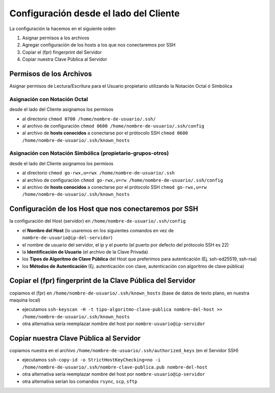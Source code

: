=======================================
Configuración desde el lado del Cliente
=======================================
La configuración la hacemos en el siguiente orden

1. Asignar permisos a los archivos
2. Agregar configuración de los hosts a los que nos conectaremos por SSH
3. Copiar el (fpr) fingerprint del Servidor
4. Copiar nuestra Clave Pública al Servidor

Permisos de los Archivos
========================
Asignar permisos de Lectura/Escritura para el Usuario propietario utilizando la Notación Octal ó Simbólica

Asignación con Notación Octal
-----------------------------
desde el lado del Cliente asignamos los permisos

- al directorio ``chmod 0700 /home/nombre-de-usuario/.ssh/``
- al archivo de configuración ``chmod 0600 /home/nombre-de-usuario/.ssh/config``
- al archivo de **hosts conocidos** a conectarse por el prótocolo SSH ``chmod 0600 /home/nombre-de-usuario/.ssh/known_hosts``

Asignación con Notación Simbólica (propietario-grupos-otros)
------------------------------------------------------------
desde el lado del Cliente asignamos los permisos

- al directorio ``chmod go-rwx,u=rwx /home/nombre-de-usuario/.ssh``
- al archivo de configuración ``chmod go-rwx,u=rw /home/nombre-de-usuario/.ssh/config``
- al archivo de **hosts conocidos** a conectarse por el prótocolo SSH ``chmod go-rwx,u=rw /home/nombre-de-usuario/.ssh/known_hosts``

Configuración de los Host que nos conectaremos por SSH
======================================================
la configuración del Host (servidor) en ``/home/nombre-de-usuario/.ssh/config``

- el **Nombre del Host** (lo usaremos en los siguientes comandos en vez de ``nombre-de-usuario@ip-del-servidor``)
- el nombre de usuario del servidor, el ip y el puerto (el puerto por defecto del prótocolo SSH es 22)
- la **Identificación de Usuario** (el archivo de la Clave Privada)
- los **Tipos de Algoritmo de Clave Pública** del Host que preferimos para autenticación (Ej. ssh-ed25519, ssh-rsa)
- los **Métodos de Autenticación** (Ej. autenticación con clave, autenticación con algoritmo de clave pública)

Copiar el (fpr) fingerprint de la Clave Pública del Servidor
============================================================
copiamos el (fpr) en ``/home/nombre-de-usuario/.ssh/known_hosts`` (base de datos de texto plano, en nuestra maquina local)

- ejecutamos ``ssh-keyscan -H -t tipo-algoritmo-clave-publica nombre-del-host >> /home/nombre-de-usuario/.ssh/known_hosts``
- otra alternativa sería reemplazar nombre del host por ``nombre-usuario@ip-servidor``

Copiar nuestra Clave Pública al Servidor
========================================
copiamos nuestra en el archivo ``/home/nombre-de-usuario/.ssh/authorized_keys`` (en el Servidor SSH)

- ejecutamos ``ssh-copy-id -o StrictHostKeyChecking=no -i /home/nombre-de-usuario/.ssh/nombre-clave-publica.pub nombre-del-host``
- otra alternativa sería reemplazar nombre del host por ``nombre-usuario@ip-servidor``
- otra alternativa serían los comandos ``rsync``, ``scp``, ``sftp``
